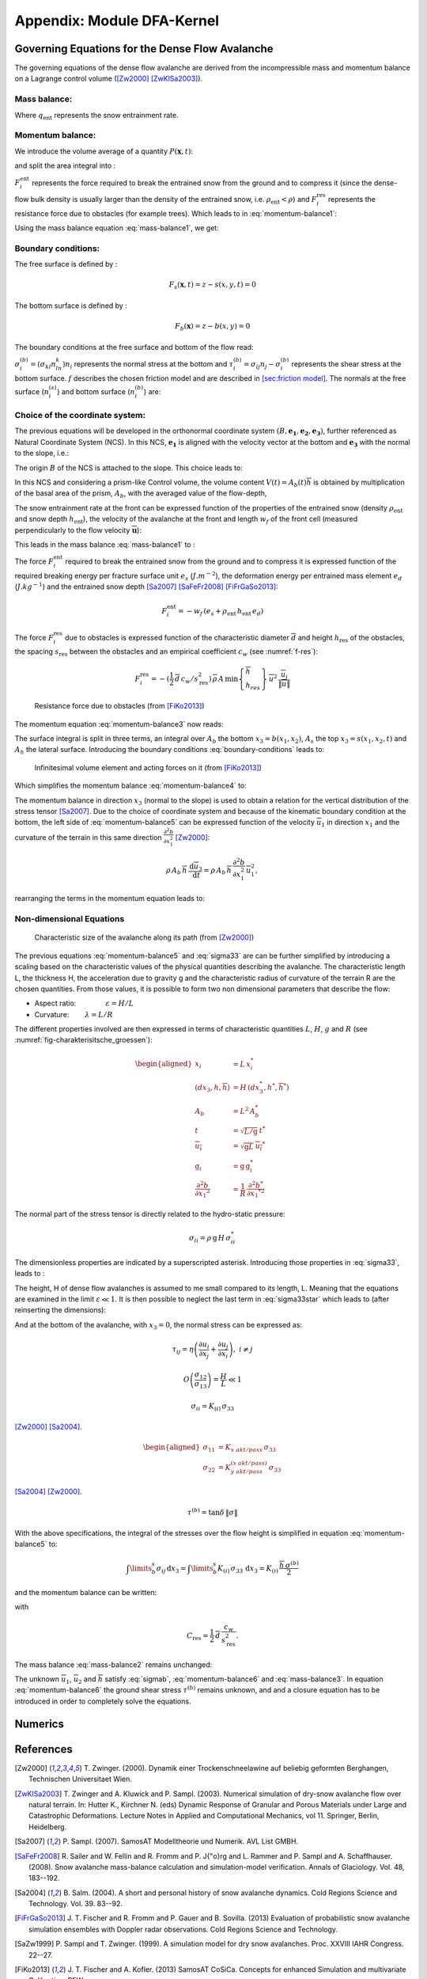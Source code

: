 Appendix: Module DFA-Kernel
============================

Governing Equations for the Dense Flow Avalanche
------------------------------------------------------

The governing equations of the dense flow avalanche are derived from the
incompressible mass and momentum balance on a Lagrange control volume
([Zw2000]_ [ZwKlSa2003]_).

Mass balance:
~~~~~~~~~~~~~~~

.. math::
    \frac{d}{dt} \int\limits_{V(t)} \rho_0 \,\mathrm{d}V = \rho_0 \frac{dV(t)}{dt} =
    \oint\limits_{\partial V(t)} q_{\text{ent}} \,\mathrm{d}A
    :label: mass-balance1

Where :math:`q_{\text{ent}}` represents the snow entrainment rate.

Momentum balance:
~~~~~~~~~~~~~~~~~~~~~~~~~~~~~~

.. math::
    \rho_0 \frac{d}{dt} \int\limits_{V(t)} u_i \,\mathrm{d}V = \oint\limits_{\partial V(t)}
    \sigma^{\text{tot}}_{ij}n_j \,\mathrm{d}A + \rho_0 \int\limits_{V(t)} g_i \,\mathrm{d}V, \quad i=(1,2,3)
    :label: momentum-balance1


We introduce the volume average of a quantity :math:`P(\mathbf{x},t)`:

.. math::
    \overline{P}(\mathbf{x},t) =  \frac{1}{V(t)} \int\limits_{V(t)} P(\mathbf{x},t) \,\mathrm{d}V
    :label: volume-average

and split the area integral into :

.. math::
   \oint\limits_{\partial V(t)} \sigma^{\text{tot}}_{ij}n_j \,\mathrm{d}A =
   \oint\limits_{\partial V(t)} \sigma_{ij}n_j \,\mathrm{d}A + F_i^{\text{ent}} + F_i^{\text{res}}, \quad i=(1,2,3)
   :label: area-integral

:math:`F_i^{\text{ent}}` represents the force required to break the
entrained snow from the ground and to compress it (since the dense-flow
bulk density is usually larger than the density of the entrained snow,
i.e. :math:`\rho_{\text{ent}}<\rho`) and :math:`F_i^{\text{res}}`
represents the resistance force due to obstacles (for example trees).
Which leads to in :eq:`momentum-balance1`:

.. math::
   \rho_0 \frac{dV(t) \overline{u}_i}{dt} = \rho_0 V \frac{d\overline{u}_i}{dt} +
   \rho_0 \overline{u}_i \frac{dV}{dt} = \oint\limits_{\partial V(t)} \sigma_{ij}n_j
   \,\mathrm{d}A + \rho_0 V g_i + F_i^{\text{ent}} + F_i^{\text{res}}, \quad i=(1,2,3)
   :label: momentum-balance2

Using the mass balance equation :eq:`mass-balance1`, we get:

.. math::
   \rho_0 V \frac{d\overline{u}_i}{dt} = \oint\limits_{\partial V(t)} \sigma_{ij}n_j \,\mathrm{d}A
   + \rho_0 V g_i  + F_i^{\text{ent}} + F_i^{\text{res}} - \overline{u}_i \oint\limits_{\partial V(t)} q_{\text{ent}} \,\mathrm{d}A, \quad i=(1,2,3)
   :label: momentum-balance3

Boundary conditions:
~~~~~~~~~~~~~~~~~~~~~~~~~~~~~~

The free surface is defined by :

    .. math:: F_s(\mathbf{x},t) = z-s(x,y,t)=0

The bottom surface is defined by :

    .. math:: F_b(\mathbf{x}) = z-b(x,y)=0

The boundary conditions at the free surface and bottom of the flow read:

.. math::
   \left\{\begin{aligned}
   &\frac{dF_s}{dt} = \frac{\partial F_s}{\partial t} +  u_i\frac{\partial F_s}{\partial x_i} =0 \quad & \mbox{at  }F_s(\mathbf{x},t) =0 \quad & \mbox{Kinematic BC (Material boundary)}\\
   &\sigma_{ij}n_j = 0 \quad & \mbox{at  }F_s(\mathbf{x},t) =0 \quad & \mbox{Dynamic BC (Traction free surface)}\\
   &u_in_i = 0 \quad & \mbox{at  }F_b(\mathbf{x},t) =0 \quad & \mbox{Kinematic BC (No detachment)}\\
   &\tau^{(b)}_i = f(\sigma^{(b)},\overline{u},\overline{h},\overline{\rho},t,\mathbf{x})\quad & \mbox{at  }F_b(\mathbf{x},t) =0\quad & \mbox{Dynamic BC (Chosen friction law)}
   \end{aligned}
   \right.
   :label: boundary-conditions

:math:`\sigma^{(b)}_i = (\sigma_{kl}n_ln_k)n_i` represents the normal stress at the bottom and
:math:`\tau^{(b)}_i = \sigma_{ij}n_j - \sigma^{(b)}_i` represents the shear stress at the bottom surface.
:math:`f` describes the chosen friction model and are described in `[sec:friction model] <#sec:friction model>`__.
The normals at the free surface (:math:`n_i^{(s)}`) and bottom surface (:math:`n_i^{(b)}`) are:

.. math::
   n_i^{(s,b)} = \frac{\partial F_{s,b}}{\partial x_i}\left(\frac{\partial F_{s,b}}{\partial x_j}
   \frac{\partial F_{s,b}}{\partial x_j}\right)^{-1/2}
   :label: surface-normals

Choice of the coordinate system:
~~~~~~~~~~~~~~~~~~~~~~~~~~~~~~~~~~~~~~~~~~~~~

The previous equations will be developed in the orthonormal coordinate
system :math:`(B,\mathbf{e_1},\mathbf{e_2},\mathbf{e_3})`, further
referenced as Natural Coordinate System (NCS). In this NCS,
:math:`\mathbf{e_1}` is aligned with the velocity vector at the bottom
and :math:`\mathbf{e_3}` with the normal to the slope, i.e.:

.. math::
   \mathbf{e_1} = \frac{\mathbf{u}}{\left\Vert \mathbf{u}\right\Vert},\quad \mathbf{e_2} = \mathbf{e_3}\wedge\mathbf{e_1},
   \quad \mathbf{e_3} = \mathbf{n^{(b)}}
   :label: natural-coordinate-system

The origin :math:`B` of the NCS is attached to the slope. This choice
leads to:

.. math::
   n^{(b)}_i = \delta_{i3}, \quad \left.\frac{\partial b}{\partial x_i}\right\rvert_{\mathbf{0}} = 0\quad
   \mbox{for} \quad i=(1,2),\quad \mbox{and} \quad u^{(b)}_2 = u^{(b)}_3 = 0
   :label: NCS-consequence

In this NCS and considering a prism-like Control volume, the volume
content :math:`V(t) = A_b(t)\overline{h}` is obtained by multiplication
of the basal area of the prism, :math:`A_b`, with the averaged value of
the flow-depth,

.. math::
    \overline{h} = \frac{1}{A_b(t)}\int\limits_{A_b(t)} [s(\mathbf{x})-b(\mathbf{x})]\,\mathrm{d}A = \frac{1}{A_b(t)}\int\limits_{A_b(t)} h(\mathbf{x})\,\mathrm{d}A,\qquad
    \overline{u}_i = \frac{1}{V(t)}\int\limits_{V(t)} u_i(\mathbf{x})\,\mathrm{d}V
    :label: hmean-umean

The snow entrainment rate at the front can be expressed function of the
properties of the entrained snow (density :math:`\rho_{\text{ent}}` and
snow depth :math:`h_{\text{ent}}`), the velocity of the avalanche at the
front and length :math:`w_f` of the front cell (measured perpendicularly
to the flow velocity :math:`\overline{\mathbf{u}}`):

.. math::
   \oint\limits_{\partial V(t)} q_{\text{ent}}\,\mathrm{d}A = \int\limits_{l_{\text{front}}}\int_b^s q_{\text{ent}}\,
   \mathrm{d}{l}\,\mathrm{d}{z} =\rho_{\text{ent}}\,w_f\,h_{\text{ent}}\,\left\Vert \overline{\mathbf{u}}\right\Vert
   :label: entrained-mass

This leads in the mass balance :eq:`mass-balance1` to :

.. math::
   \frac{\mathrm{d}V(t)}{\mathrm{d}t} = \frac{\mathrm{d}(A_b\overline{h})}{\mathrm{d}t}
   = \frac{\rho_{\text{ent}}}{\rho_0}\,w_f\,h_{\text{ent}}\,\left\Vert \overline{\mathbf{u}}\right\Vert
   :label: mass-balance2

The force :math:`F_i^{\text{ent}}` required to break the entrained snow
from the ground and to compress it is expressed function of the required
breaking energy per fracture surface unit :math:`e_s`
(:math:`J.m^{-2}`), the deformation energy per entrained mass element
:math:`e_d` (:math:`J.kg^{-1}`) and the entrained snow depth
[Sa2007]_ [SaFeFr2008]_ [FiFrGaSo2013]_:

.. math:: F_i^{\text{ent}} = -w_f\,(e_s+\rho_{\text{ent}}\,h_{\text{ent}}\,e_d)

The force :math:`F_i^{\text{res}}` due to obstacles is expressed
function of the characteristic diameter :math:`\overline{d}` and height
:math:`h_{\text{res}}` of the obstacles, the spacing
:math:`s_{\text{res}}` between the obstacles and an empirical
coefficient :math:`c_w` (see :numref:`f-res`):

.. math::
   F_i^{\text{res}} = -(\frac{1}{2}\,\overline{d}\,c_w/s^2_{\text{res}})\,\overline{\rho}\,A\,
    \min\left\lbrace\begin{array}{l} \overline{h}\\h_{res}\end{array}\right\rbrace\,\overline{u}^2\,
    \frac{\overline{u}_i}{\|\overline{u}\|}


.. _f-res:

.. figure:: _static/f_res.png

        Resistance force due to obstacles (from [FiKo2013]_)

The momentum equation :eq:`momentum-balance3` now reads:

.. math::
   \rho_0 V \frac{d\overline{u}_i}{dt} = \oint\limits_{\partial V(t)} \sigma_{ij}n_j \,
   \mathrm{d}A + \rho_0 V g_i  + F_i^{\text{ent}} + F_i^{\text{res}} -
   \overline{u}_i\rho_{\text{ent}}\,w_f\,h_{\text{ent}}\,\left\Vert \overline{\mathbf{u}}\right\Vert, \quad i=(1,2,3)
   :label: momentum-balance4

The surface integral is split in three terms, an integral over
:math:`A_b` the bottom :math:`x_3 = b(x_1,x_2)`, :math:`A_s` the top
:math:`x_3 = s(x_1,x_2,t)` and :math:`A_h` the lateral surface.
Introducing the boundary conditions :eq:`boundary-conditions` leads to:

.. _fig-infinitesimales_element:

.. figure:: _static/infinitesimales_element.png

        Infinitesimal volume element and acting forces on it (from [FiKo2013]_)

Which simplifies the momentum balance :eq:`momentum-balance4` to:

.. math::
   \rho_0 V \frac{d\overline{u}_i}{dt} = \oint\limits_{\partial A_b}\left(\int_b^s\sigma_{ij}\,n_j\,
   \mathrm{d}x_3\right)\,\mathrm{d}l -A_b\overline{\sigma}_{i3}^{(b)} + \rho_0 V g_i  + F_i^{\text{ent}} +
   F_i^{\text{res}} - \overline{u}_i\rho_{\text{ent}}\,w_f\,h_{\text{ent}}\,\left\Vert \overline{\mathbf{u}}\right\Vert, \quad i=(1,2,3)
   :label: momentum-balance5

The momentum balance in direction :math:`x_3` (normal to the slope) is
used to obtain a relation for the vertical distribution of the stress
tensor [Sa2007]_. Due to the choice of
coordinate system and because of the kinematic boundary condition at the
bottom, the left side of :eq:`momentum-balance5` can be
expressed function of the velocity :math:`\overline{u}_1` in direction
:math:`x_1` and the curvature of the terrain in this same direction
:math:`\frac{\partial^2{b}}{\partial{x_1^2}}` [Zw2000]_:

.. math::
   \rho\,A_b\,\overline{h}\,\frac{\,\mathrm{d}\overline{u}_3}{\,\mathrm{d}t} =
   \rho\,A_b\,\overline{h}\,\frac{\partial^2{b}}{\partial{x_1^2}}\,\overline{u}_1^2,

rearranging the terms in the momentum equation leads to:

.. math::
  \overline{\sigma}_{33}(x_3) = \rho_0\,(s-x_3)\left(g_3-\frac{\partial^2{b}}{\partial{x_1^2}}\,\overline{u}_1^2\right)+ \frac{1}{A_b}
  \oint\limits_{\partial A_b}\left(\int_{x_3}^s\sigma_{3j}\,n_j\,\mathrm{d}x_3\right)\,\mathrm{d}l
  :label: sigma33

Non-dimensional Equations
~~~~~~~~~~~~~~~~~~~~~~~~~~~~~~

.. _fig-charakterisitsche_groessen:

.. figure:: _static/charakterisitsche_groessen.png

        Characteristic size of the avalanche along its path (from [Zw2000]_)

The previous equations :eq:`momentum-balance5` and :eq:`sigma33` are can be further simplified by
introducing a scaling based on the characteristic values of the physical
quantities describing the avalanche. The characteristic length L, the
thickness H, the acceleration due to gravity g and the characteristic
radius of curvature of the terrain R are the chosen quantities. From
those values, it is possible to form two non dimensional parameters that
describe the flow:

-  Aspect ratio: :math:`\qquad\qquad\varepsilon = H / L\qquad`

-  Curvature:  :math:`\qquad\lambda = L / R\qquad`

The different properties involved are then expressed in terms of
characteristic quantities :math:`L`, :math:`H`, :math:`g` and :math:`R`
(see :numref:`fig-charakterisitsche_groessen`):

.. math::
   \begin{aligned}
    x_i &= L\, x_i^*\\
    (dx_3,h,\overline{h}) &= H\,(dx_3^*,h^*,\overline{h}^*)\\
    A_b &= L^2\, A_b^*\\
    t &= \sqrt{L/\text{g}}\, t^*\\
    \overline{u_i} &= \sqrt{\text{g}L}\,\overline{u_i}^*\\
    \text{g}_i &= \text{g} \, \text{g}_i^*\\
    \frac{\partial^2{b}}{\partial{x_1}^2} &= \frac{1}{R}\,\frac{\partial^2{b^*}}{\partial{x_1}^{*2}}\end{aligned}

The normal part of the stress tensor is directly related to the
hydro-static pressure:

.. math:: \sigma_{ii} = \rho\,\text{g}\,H\,\sigma_{ii}^*

The dimensionless properties are indicated by a superscripted asterisk.
Introducing those properties in :eq:`sigma33`, leads to
:

.. math::
   \overline{\sigma^*}_{33} = \left(g^*_3-\lambda\frac{\partial^2{b^*}}{\partial{x_1^{*2}}}\,\overline{u}_1^{*2}\right)
   (s^*-x^*_3) + \underbrace{\varepsilon\oint\limits_{\partial A_b^*}\left(\int\limits_{x^*_3}^{s^*}\sigma^*_{31}\,\mathrm{d}x^*_3\right)\,\mathrm{d}l^*}_{O(\varepsilon)}.
   :label: sigma33star

The height, H of dense flow avalanches is assumed to me small compared
to its length, L. Meaning that the equations are examined in the limit
:math:`\varepsilon \ll 1`. It is then possible to neglect the last term
in :eq:`sigma33star` which leads to (after reinserting
the dimensions):

.. math::
    \overline{\sigma}_{33}(x_3) = \rho\,\left(g_3-\overline{u_1}^2\,\frac{\partial^2{b}}{\partial{x_1^2}}\right)
    \left[\overline{h}-x_3\right]
    :label: sigma33dim

And at the bottom of the avalanche, with :math:`x_3 = 0`, the normal
stress can be expressed as:

.. math::
     \overline{\sigma}^{(b)}_{33} = \rho\,\left(g_3-\overline{u_1}^2\,\frac{\partial^2{b}}{\partial{x_1^2}}\right)\,\overline{h}
     :label: sigmab

.. math:: \tau_{ij} = \eta\left(\frac{\partial{u_i}}{\partial{x_j}}+\frac{\partial{u_j}}{\partial{x_i}}\right), ~ i\neq j

.. math:: O\left(\frac{\sigma_{12}}{\sigma_{13}}\right) = \frac{H}{L} \ll 1

.. math:: \sigma_{ii} = K_{(i)}\,\sigma_{33}

[Zw2000]_ [Sa2004]_.

.. math::
   \begin{aligned}
    \sigma_{11} &= K_{x~akt/pass}\,\sigma_{33}\\
    \sigma_{22} &= K_{y~akt/pass}^{(x~akt/pass)}\,\sigma_{33}\end{aligned}

[Sa2004]_ [Zw2000]_.

.. math:: \tau^{(b)} = \tan{\delta}\,\left\Vert \sigma\right\Vert

With the above specifications, the integral of the stresses over the
flow height is simplified in equation :eq:`momentum-balance5` to:

.. math::
   \int\limits_b^s\sigma_{ij}\,\mathrm{d}x_3 = \int\limits_b^s K_{(i)}\,\sigma_{33}\,\mathrm{d}x_3 =
    K_{(i)}\,\frac{\overline{h}\,\sigma^{(b)}}{2}

and the momentum balance can be written:

.. math::
    \frac{\,\mathrm{d}\overline{u}_i}{\,\mathrm{d}t} =
    g_i + \frac{K_{(i)}}{\overline{\rho}\,A\,\overline{h}}\,\oint\limits_{\partial{A}}\left(\frac{\overline{h}\,\sigma^{(b)}}{2}\right)n_i\,\mathrm{d}l
    -\delta_{i1}\frac{\tau^{(b)}}{\overline{\rho}\,\overline{h}} - C_{\text{res}}\,\overline{\mathbf{u}}^2\,\frac{\overline{u_i}}{\|\overline{\mathbf{u}}\|}
    -\frac{\overline{u_i}}{A\,\overline{h}}\frac{\,\mathrm{d}(A\,\overline{h})}{\,\mathrm{d}t} + \frac{F_i^{\text{ent}}}{\overline{\rho}\,A\,\overline{h}}
    :label: momentum-balance6

with

.. math:: C_{\text{res}} = \frac{1}{2}\,\overline{d}\,\frac{c_w}{s_{\text{res}}^2}.

The mass balance :eq:`mass-balance2`
remains unchanged:

.. math::
   \frac{\mathrm{d}V(t)}{\mathrm{d}t} = \frac{\mathrm{d}(A_b\overline{h})}{\mathrm{d}t}
   = \frac{\rho_{\text{ent}}}{\rho_0}\,w_f\,h_{\text{ent}}\,\left\Vert \overline{\mathbf{u}}\right\Vert
   :label: mass-balance3

The unknown :math:`\overline{u}_1`, :math:`\overline{u}_2` and
:math:`\overline{h}` satisfy :eq:`sigmab`,
:eq:`momentum-balance6` and
:eq:`mass-balance3`. In equation
:eq:`momentum-balance6` the ground shear
stress :math:`\tau^{(b)}` remains unknown, and and a closure equation
has to be introduced in order to completely solve the equations.


Numerics
-----------


References
----------

.. [Zw2000] T. Zwinger. (2000).
    Dynamik einer Trockenschneelawine auf beliebig geformten Berghangen, Technischen Universitaet Wien.

.. [ZwKlSa2003] T. Zwinger and A. Kluwick and P. Sampl. (2003).
    Numerical simulation of dry-snow avalanche flow over natural terrain.
    In: Hutter K., Kirchner N. (eds) Dynamic Response of Granular and Porous Materials under Large and Catastrophic Deformations.
    Lecture Notes in Applied and Computational Mechanics, vol 11. Springer, Berlin, Heidelberg.

.. [Sa2007] P. Sampl. (2007).
    SamosAT Modelltheorie und Numerik. AVL List GMBH.

.. [SaFeFr2008] R. Sailer and W. Fellin and R. Fromm and P. J{\"o}rg and L. Rammer and P. Sampl and A. Schaffhauser. (2008).
    Snow avalanche mass-balance calculation and simulation-model verification. Annals of Glaciology. Vol. 48, 183--192.

.. [Sa2004] B. Salm. (2004).
    A short and personal history of snow avalanche dynamics. Cold Regions Science and Technology. Vol. 39. 83--92.

.. [FiFrGaSo2013] J. T. Fischer and R. Fromm and P. Gauer and B. Sovilla. (2013)
  Evaluation of probabilistic snow avalanche simulation ensembles with Doppler radar observations. Cold Regions Science and Technology.


.. [SaZw1999] P. Sampl and T. Zwinger. (1999).
    A simulation model for dry snow avalanches. Proc. XXVIII IAHR Congress. 22--27.

.. [FiKo2013] J. T. Fischer and A. Kofler. (2013)
    SamosAT CoSiCa. Concepts for enhanced Simulation and multivariate Calibration. BFW

